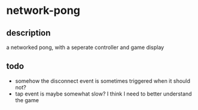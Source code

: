 * network-pong
** description

a networked pong, with a seperate controller and game display

** todo

  - somehow the disconnect event is sometimes triggered when it should not?
  - tap event is maybe somewhat slow? I think I need to better understand the game



